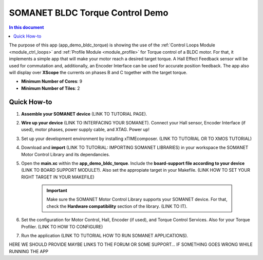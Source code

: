 .. _bldc_torque_control_demo:

============================
SOMANET BLDC Torque Control Demo
============================

.. contents:: In this document
    :backlinks: none
    :depth: 3

The purpose of this app (app_demo_bldc_torque) is showing the use of the :ref:`Control Loops Module <module_ctrl_loops>` and :ref:`Profile Module <module_profile>` for Torque control of a BLDC motor. For that, it implements a simple app that will make your motor reach a desired target torque. A Hall Effect Feedback sensor will be used for commutation and, additionally, an Encoder Interface can be used for accurate position feedback. The app also will display over **XScope** the currents on phases B and C together with the target torque.

* **Minimum Number of Cores**: 9
* **Minimum Number of Tiles**: 2

.. cssclass:: github

  `See Application on Public Repository <https://github.com/synapticon/sc_sncn_motorcontrol/tree/develop/examples/app_demo_bldc_torque/>`_

Quick How-to
============
1. **Assemble your SOMANET device** (LINK TO TUTORIAL PAGE).
2. **Wire up your device** (LINK TO INTERFACING YOUR SOMANET). Connect your Hall sensor, Encoder Interface (if used), motor phases, power supply cable, and XTAG. Power up!
3. Set up your development environment by installing xTIMEcomposer. (LINK TO TUTORIAL OR TO XMOS TUTORIAL)
4. Download and **import** (LINK TO TUTORIAL: IMPORTING SOMANET LIBRARIES) in your workspace the SOMANET Motor Control Library and its dependancies.
5. Open the **main.xc** within  the **app_demo_bldc_torque**. Include the **board-support file according to your device** (LINK TO BOARD SUPPORT MODULE?). Also set the appropiate target in your Makefile. (LINK HOW TO SET YOUR RIGHT TARGET IN YOUR MAKEFILE)

    .. important:: Make sure the SOMANET Motor Control Library supports your SOMANET device. For that, check the **Hardware compatibility** section of the library. (LINK TO IT).

6. Set the configuration for Motor Control, Hall, Encoder (if used), and Torque Control Services. Also for your Torque Profiler.  (LINK TO HOW TO CONFIGURE) 
7. Run the application (LINK TO TUTORIAL HOW TO RUN SOMANET APPLICATIONS).

HERE WE SHOULD PROVIDE MAYBE LINKS TO THE FORUM OR SOME SUPPORT... IF SOMETHING GOES WRONG WHILE RUNNING THE APP

